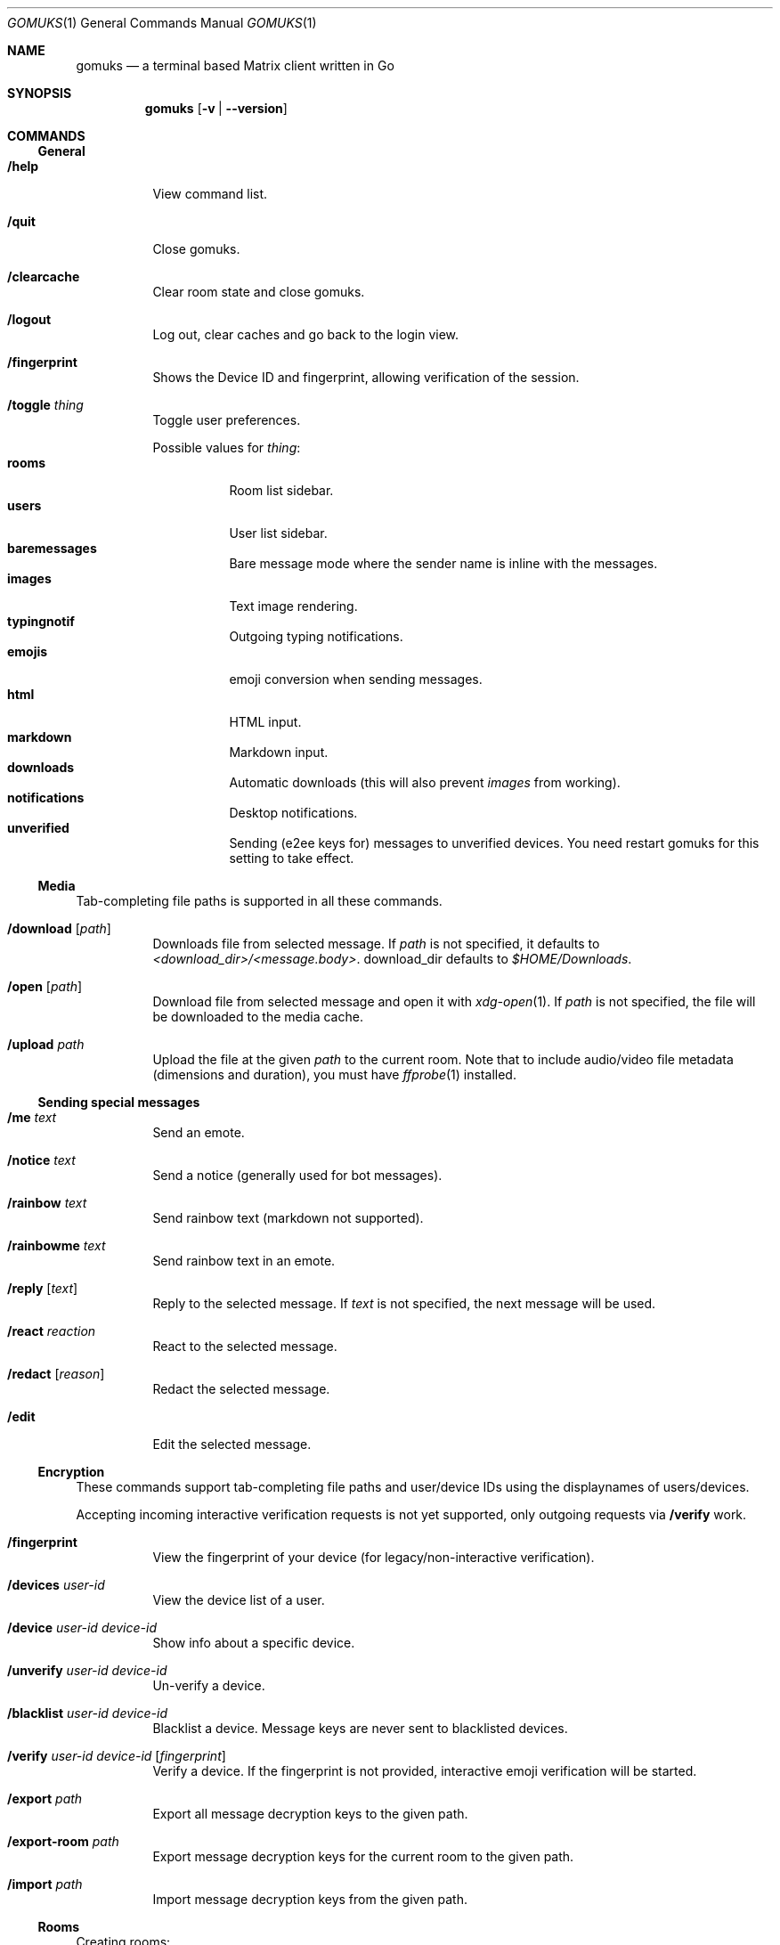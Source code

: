 .\" this manual was translated into mdoc(7) by aabacchus
.Dd December 30, 2021
.Dt GOMUKS 1
.Os
.Sh NAME
.Nm gomuks
.Nd a terminal based Matrix client written in Go
.Sh SYNOPSIS
.Nm
.Op Fl v | -version
.\".Sh DESCRIPTION
.Sh COMMANDS
.Ss General
.Bl -tag -width Ds
.It Ic /help
View command list.
.It Ic /quit
Close gomuks.
.It Ic /clearcache
Clear room state and close gomuks.
.It Ic /logout
Log out, clear caches and go back to the login view.
.It Ic /fingerprint
Shows the Device ID and fingerprint, allowing verification of the session.
.It Ic /toggle Ar thing
Toggle user preferences.
.Pp
Possible values for
.Ar thing :
.Bl -tag -width Ds -compact
.It Ic rooms
Room list sidebar.
.It Ic users
User list sidebar.
.It Ic baremessages
Bare message mode where the sender name is inline with the messages.
.It Ic images
Text image rendering.
.It Ic typingnotif
Outgoing typing notifications.
.It Ic emojis
emoji conversion when sending messages.
.It Ic html
HTML input.
.It Ic markdown
Markdown input.
.It Ic downloads
Automatic downloads (this will also prevent
.Vt images
from working).
.It Ic notifications
Desktop notifications.
.It Ic unverified
Sending (e2ee keys for) messages to unverified devices.
You need restart gomuks for this setting to take effect.
.El
.El
.Ss Media
.Pp
Tab-completing file paths is supported in all these commands.
.Bl -tag -width Ds
.It Ic /download Op Ar path
Downloads file from selected message.
If
.Ar path
is not specified, it defaults to
.Pa <download_dir>/<message.body> .
.Dv download_dir
defaults to
.Pa $HOME/Downloads .
.It Ic /open Op Ar path
Download file from selected message and open it with
.Xr xdg-open 1 .
If
.Ar path
is not specified, the file will be downloaded to the media
cache.
.It Ic /upload Ar path
Upload the file at the given
.Ar path
to the current room.
Note that to include audio/video file metadata (dimensions and
duration), you must have
.Xr ffprobe 1
installed.
.El
.Ss Sending special messages
.Bl -tag -width Ds
.It Ic /me Ar text
Send an emote.
.It Ic /notice Ar text
Send a notice (generally used for bot messages).
.It Ic /rainbow Ar text
Send rainbow text
(markdown not supported).
.\" _is_ markdown support for rainbow text?
.It Ic /rainbowme Ar text
Send rainbow text in an emote.
.It Ic /reply Op Ar text
Reply to the selected message. If
.Ar text
is not specified, the next message will be used.
.It Ic /react Ar reaction
React to the selected message.
.It Ic /redact Op Ar reason
Redact the selected message.
.It Ic /edit
Edit the selected message.
.El
.Ss Encryption
.Pp
These commands support tab-completing file paths and user/device IDs
using the displaynames of users/devices.
.Pp
Accepting incoming interactive verification requests is not yet
supported, only outgoing requests via
.Ic /verify
work.
.Bl -tag -width Ds
.It Ic /fingerprint
View the fingerprint of your device (for legacy/non-interactive verification).
.It Ic /devices Ar user-id
View the device list of a user.
.It Ic /device Ar user-id device-id
Show info about a specific device.
.It Ic /unverify Ar user-id device-id
Un-verify a device.
.It Ic /blacklist Ar user-id device-id
Blacklist a device. Message keys are never sent to blacklisted devices.
.It Ic /verify Ar user-id device-id Op Ar fingerprint
Verify a device.
If the fingerprint is not provided, interactive emoji verification will
be started.
.It Ic /export Ar path
Export all message decryption keys to the given path.
.It Ic /export-room Ar path
Export message decryption keys for the current room to the given path.
.It Ic /import Ar path
Import message decryption keys from the given path.
.El
.Ss Rooms
Creating rooms:
.Bl -tag -width Ds
.It Ic /pm Ar user-id Op Ar ...
Start a private chat with the given user(s).
.It Ic /create Op Ar room-name
Create a new room.
.El
.Pp
Joining rooms:
.Bl -tag -width Ds
.It Ic /join Ar room Op Ar server
Join the room with the given room ID or alias, optionally through the given server.
.It Ic /accept
(in a room you\[cq]re invited to) - Accept the invite.
.It Ic /reject
(in a room you\[cq]re invited to) - Reject the invite.
.El
.Pp
Existing rooms:
.Bl -tag -width Ds
.It Ic /invite Ar user-id
Invite the given user ID to the room.
.It Ic /roomnick Ar name
Change your per-room displayname.
.It Ic /tag Ar tag priority
Add the room to
.Ar tag .
.Ar tag
should start with
.Qq u.
and
.Ar priority
should be a float between 0 and 1.
Rooms are sorted in ascending priority order.
.It Ic /untag Ar tag
Remove the room from
.Ar tag .
.It Ic /tags
List the tags the room is in.
.El
.Pp
Leaving rooms:
.Bl -tag -width Ds
.It Ic /leave
Leave the current room.
.It Ic /kick Ar user-id Op Ar reason
Kick a user.
.It Ic /ban Ar user-id Op Ar reason
Ban a user.
.It Ic /unban Ar user-id
Unban a user.
.El
.Pp
Room aliases:
.Bl -tag -width Ds
.It Ic /alias add Ar localpart
Add
.Ar #<localpart>:your.server
as an address for the current room.
.It Ic /alias remove Ar localpart
Remove
.Ar #<localpart>:your.server
(can be ran in any room).
.It Ic /alias resolve Ar alias
Resolve
.Ar alias
or
.Ar #<alias>:your.server
and reply with the room ID.
.El
.Ss Raw events
.Bl -tag -width Ds
.It Ic /send Ar room-id event-type content
Send a custom event.
.It Ic /setstate Ar room-id event-type state-key/- content
Change room state.
.It Ic /msend Ar event-type content
Send a custom event to the current room.
.It Ic /msetstate Ar event-type state-key/- content
Change room state in the current room.
.It Ic /id
Get the current room ID.
.El
.Ss Debugging
.Bl -tag -width Ds
.It Ic /hprof
Create a heap profile and write it to
.Pa gomuks.heap.prof
in the current directory.
.It Ic /cprof Ar seconds
Profile the CPU usage for the given number of seconds and write it to
.Pa gomuks.cpu.prof .
.It Ic /trace Ar seconds
Trace calls for the given number of seconds and write traces to
.Pa gomuks.trace .
.El
.Sh SHORTCUTS
.Ss Keyboard
.Pp
Ctrl and Alt are interchangeable in most keybindings, but the other one
may not work depending on your terminal emulator.
.Bl -tag -width Ds
.It Switch rooms
.Ic "Ctrl + \[ua]" ,
.Ic "Ctrl + \[da]"
.It Scroll chat (page)
.Ic PgUp ,
.Ic PgDown
.It Jump to room
.Ic "Ctrl + K" ,
type part of a room\[cq]s name, then
.Ic Tab
and
.Ic Enter
to navigate and select room
.It Plaintext mode
.Ic "Ctrl + L"
.It Newline
.Ic "Alt + Enter"
.It Autocompletion
.Ic Tab
(emojis, usernames, room aliases and commands)
.El
.Ss Editing messages
.Pp
.Ic \[ua]
and
.Ic \[da]
can be used at the start and end of the input area to
jump to edit the previous or next message respectively.
.Ss Selecting messages
.Pp
After using commands that require selecting messages
(e.g.
.Ic /reply
and
.Ic /redact
), you can move the
selection with
.Ic \[ua]
and
.Ic \[da] ;
confirm with
.Ic Enter .
.Ss Mouse
.Bl -dash -width Ds
.It
.Ic Click
to select message (for commands such as
.Ic /reply
that act on a message)
.It
.Ic "Ctrl + click"
on image to open in your default image viewer (using
.Xr xdg-open 1 )
.It
.Ic Click
on a username to insert a mention of that user into the composer
.El
.Sh ENVIRONMENT
.Bl -tag -width Ds
.It Ev DEBUG
 Set to 1 to enable partial deadlock detection and to write panics to
.Pa stdout
instead of a file.
.It Ev GOMUKS_ROOT
Specify a custom root directory for all the
.Nm
directories.
.It Ev GOMUKS_CACHE_HOME
Location of cache dir.
.It Ev GOMUKS_DATA_HOME
Data dir. Default is
.Pa $XDG_DATA_HOME/gomuks/
or
.Pa $HOME/.local/share/gomuks/ .
.It Ev GOMUKS_DOWNLOAD_HOME
Location for downloads. Default is
.Pa $HOME/Downloads .
.It Ev GOMUKS_CONFIG_HOME
Location for the config file. Default is
.Pa $HOME/.config/gomuks/
.It Ev GOMUKS_ALLOW_INSECURE_CONNECTIONS
Set to any value to set InsecureSkipVerify for TLS requests, which
causes
.Nm
to accept any certificate presented by a server and any host name in that certificate.
This makes TLS susceptible to machine-in-the-middle attacks.
.El
.Sh FILES
.Bl -tag -width Ds
.It Pa $DEBUG_DIR/debug.log
Debug log. The default location is
.Pa /tmp/gomuks/debug.log .
.It Pa $GOMUKS_CONFIG_HOME/preferences.yaml
User config file.
.El
